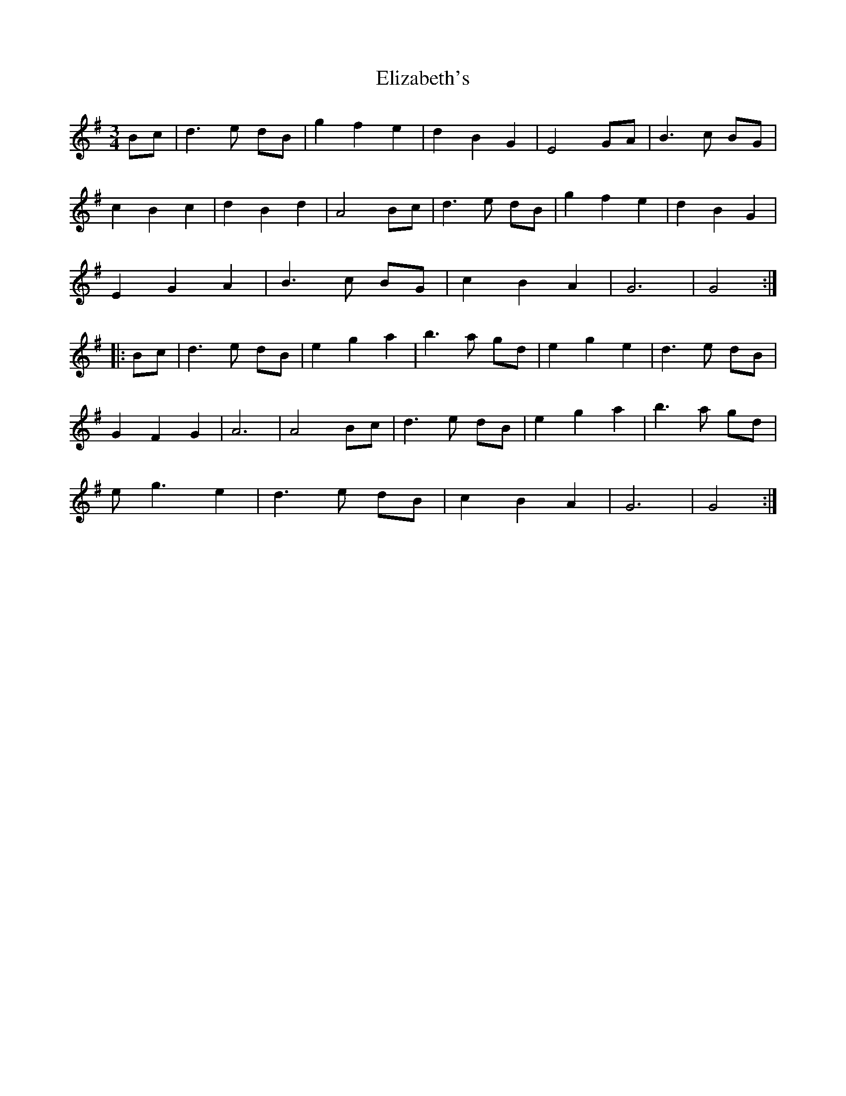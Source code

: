 X: 11787
T: Elizabeth's
R: waltz
M: 3/4
K: Gmajor
Bc|d3e dB|g2 f2 e2|d2 B2 G2|E4 GA|B3c BG|
c2 B2 c2|d2 B2 d2|A4 Bc|d3e dB|g2 f2 e2|d2 B2 G2|
E2 G2 A2|B3c BG|c2 B2 A2|G6|G4:|
|:Bc|d3e dB|e2 g2 a2|b3a gd|e2 g2 e2|d3e dB|
G2 F2 G2|A6|A4 Bc|d3e dB|e2 g2 a2|b3a gd|
eg3 e2|d3e dB|c2 B2 A2|G6|G4:|

